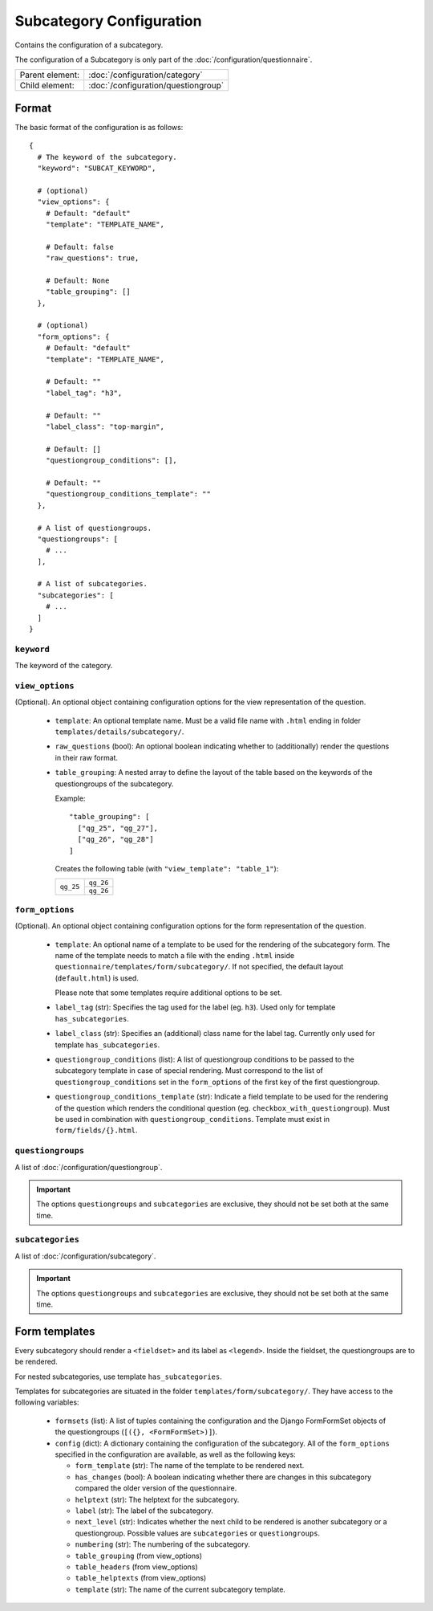 Subcategory Configuration
=========================

Contains the configuration of a subcategory.

The configuration of a Subcategory is only part of the
:doc:`/configuration/questionnaire`.

.. seealso::
    :class:`configuration.configuration.QuestionnaireSubcategory`

+-----------------+----------------------------------------------------+
| Parent element: | :doc:`/configuration/category`                     |
+-----------------+----------------------------------------------------+
| Child element:  | :doc:`/configuration/questiongroup`                |
+-----------------+----------------------------------------------------+


Format
------

The basic format of the configuration is as follows::

  {
    # The keyword of the subcategory.
    "keyword": "SUBCAT_KEYWORD",

    # (optional)
    "view_options": {
      # Default: "default"
      "template": "TEMPLATE_NAME",

      # Default: false
      "raw_questions": true,

      # Default: None
      "table_grouping": []
    },

    # (optional)
    "form_options": {
      # Default: "default"
      "template": "TEMPLATE_NAME",

      # Default: ""
      "label_tag": "h3",

      # Default: ""
      "label_class": "top-margin",

      # Default: []
      "questiongroup_conditions": [],

      # Default: ""
      "questiongroup_conditions_template": ""
    },

    # A list of questiongroups.
    "questiongroups": [
      # ...
    ],

    # A list of subcategories.
    "subcategories": [
      # ...
    ]
  }

.. seealso::
    For more information on the configuration of its child elements,
    please refer to their respective documentation:

    * :doc:`/configuration/questiongroup`

    Also refer to the :ref:`configuration_questionnaire_example` of a
    Questionnaire configuration.


``keyword``
^^^^^^^^^^^

The keyword of the category.


``view_options``
^^^^^^^^^^^^^^^^

(Optional). An optional object containing configuration options for the
view representation of the question.

  * ``template``: An optional template name. Must be a valid file name
    with ``.html`` ending in folder ``templates/details/subcategory/``.

  * ``raw_questions`` (bool): An optional boolean indicating whether to
    (additionally) render the questions in their raw format.

  * ``table_grouping``: A nested array to define the layout of the table
    based on the keywords of the questiongroups of the subcategory.

    Example::

      "table_grouping": [
        ["qg_25", "qg_27"],
        ["qg_26", "qg_28"]
      ]

    Creates the following table (with ``"view_template": "table_1"``):

    +------------+------------+
    | ``qg_25``  | ``qg_26``  |
    +            +------------+
    |            | ``qg_26``  |
    +------------+------------+


``form_options``
^^^^^^^^^^^^^^^^

(Optional). An optional object containing configuration options for the
form representation of the question.

  * ``template``: An optional name of a template to be used for the
    rendering of the subcategory form. The name of the template needs to
    match a file with the ending ``.html`` inside
    ``questionnaire/templates/form/subcategory/``. If not specified, the
    default layout (``default.html``) is used.

    Please note that some templates require additional options to be set.

  * ``label_tag`` (str): Specifies the tag used for the label (eg. ``h3``). Used
    only for template ``has_subcategories``.

  * ``label_class`` (str): Specifies an (additional) class name for the label
    tag. Currently only used for template ``has_subcategories``.

  * ``questiongroup_conditions`` (list): A list of questiongroup conditions to
    be passed to the subcategory template in case of special rendering. Must
    correspond to the list of ``questiongroup_conditions`` set in the
    ``form_options`` of the first key of the first questiongroup.

  * ``questiongroup_conditions_template`` (str): Indicate a field template to be
    used for the rendering of the question which renders the conditional
    question (eg. ``checkbox_with_questiongroup``). Must be used in combination
    with ``questiongroup_conditions``. Template must exist in
    ``form/fields/{}.html``.


``questiongroups``
^^^^^^^^^^^^^^^^^^

A list of :doc:`/configuration/questiongroup`.

.. important::
    The options ``questiongroups`` and ``subcategories`` are exclusive,
    they should not be set both at the same time.


``subcategories``
^^^^^^^^^^^^^^^^^

A list of :doc:`/configuration/subcategory`.

.. important::
    The options ``questiongroups`` and ``subcategories`` are exclusive,
    they should not be set both at the same time.


Form templates
--------------

Every subcategory should render a ``<fieldset>`` and its label as ``<legend>``.
Inside the fieldset, the questiongroups are to be rendered.

For nested subcategories, use template ``has_subcategories``.

Templates for subcategories are situated in the folder
``templates/form/subcategory/``. They have access to the following variables:

  * ``formsets`` (list): A list of tuples containing the configuration and the
    Django FormFormSet objects of the questiongroups (``[({}, <FormFormSet>)]``).

  * ``config`` (dict): A dictionary containing the configuration of the
    subcategory. All of the ``form_options`` specified in the configuration
    are available, as well as the following keys:

    * ``form_template`` (str): The name of the template to be rendered next.

    * ``has_changes`` (bool): A boolean indicating whether there are changes in
      this subcategory compared the older version of the questionnaire.

    * ``helptext`` (str): The helptext for the subcategory.

    * ``label`` (str): The label of the subcategory.

    * ``next_level`` (str): Indicates whether the next child to be rendered is
      another subcategory or a questiongroup. Possible values are
      ``subcategories`` or ``questiongroups``.

    * ``numbering`` (str): The numbering of the subcategory.

    * ``table_grouping`` (from view_options)

    * ``table_headers`` (from view_options)

    * ``table_helptexts`` (from view_options)

    * ``template`` (str): The name of the current subcategory template.

